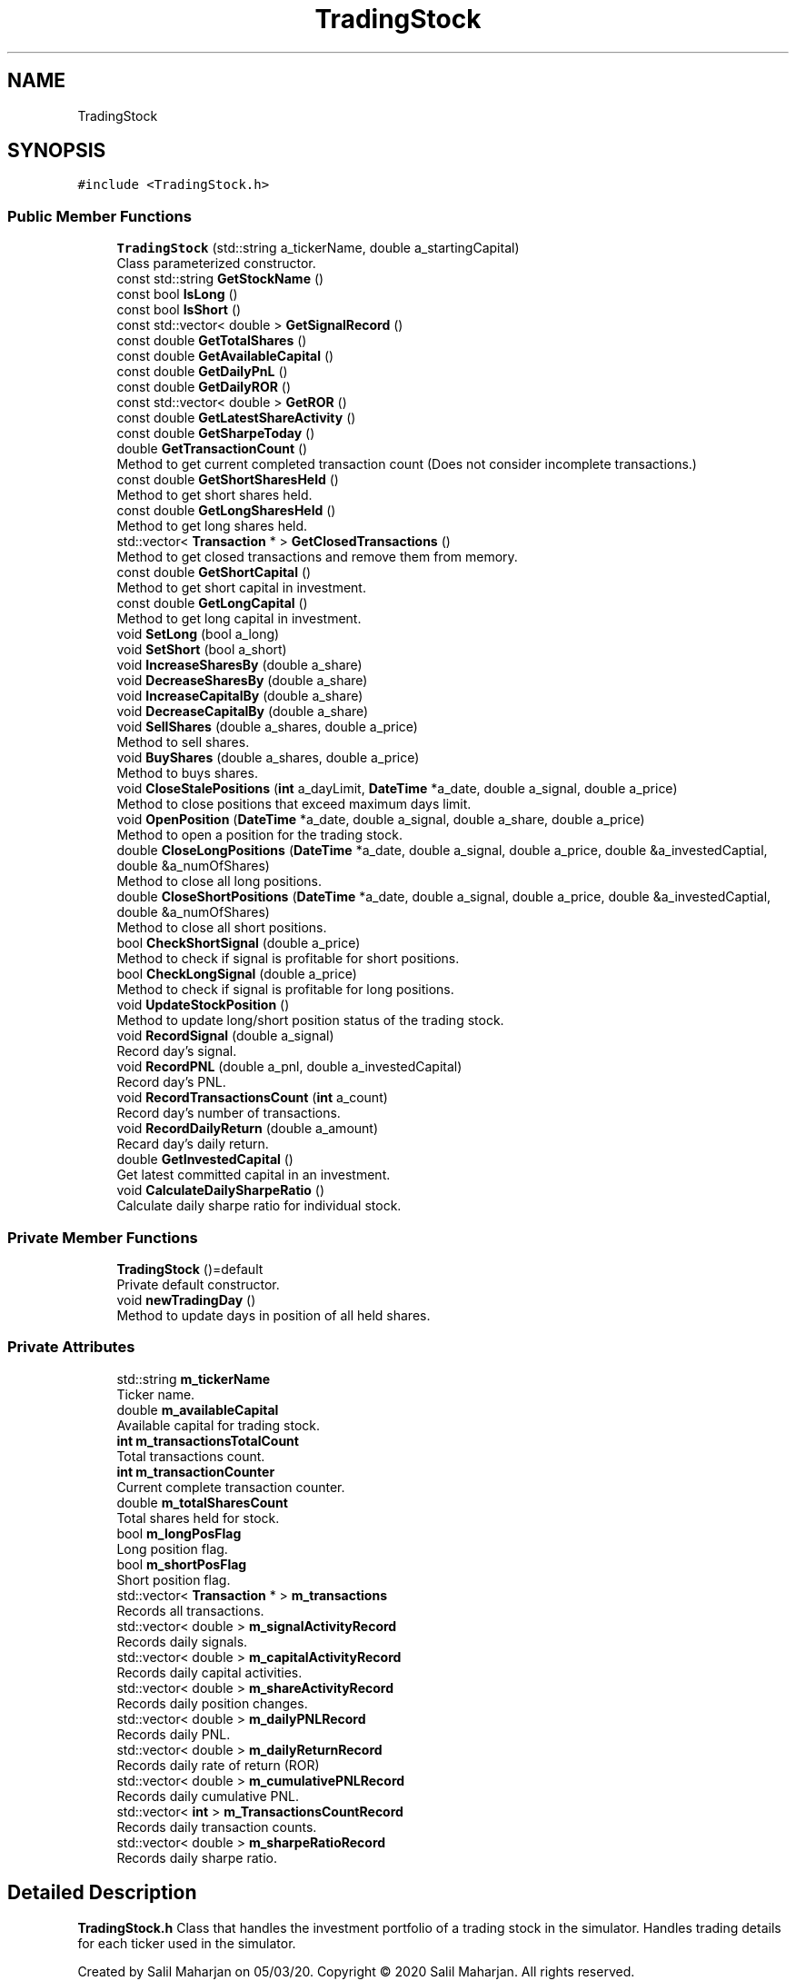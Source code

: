 .TH "TradingStock" 3 "Sat Jun 6 2020" "Version Version 1.0" "DOROTHY" \" -*- nroff -*-
.ad l
.nh
.SH NAME
TradingStock
.SH SYNOPSIS
.br
.PP
.PP
\fC#include <TradingStock\&.h>\fP
.SS "Public Member Functions"

.in +1c
.ti -1c
.RI "\fBTradingStock\fP (std::string a_tickerName, double a_startingCapital)"
.br
.RI "Class parameterized constructor\&. "
.ti -1c
.RI "const std::string \fBGetStockName\fP ()"
.br
.ti -1c
.RI "const bool \fBIsLong\fP ()"
.br
.ti -1c
.RI "const bool \fBIsShort\fP ()"
.br
.ti -1c
.RI "const std::vector< double > \fBGetSignalRecord\fP ()"
.br
.ti -1c
.RI "const double \fBGetTotalShares\fP ()"
.br
.ti -1c
.RI "const double \fBGetAvailableCapital\fP ()"
.br
.ti -1c
.RI "const double \fBGetDailyPnL\fP ()"
.br
.ti -1c
.RI "const double \fBGetDailyROR\fP ()"
.br
.ti -1c
.RI "const std::vector< double > \fBGetROR\fP ()"
.br
.ti -1c
.RI "const double \fBGetLatestShareActivity\fP ()"
.br
.ti -1c
.RI "const double \fBGetSharpeToday\fP ()"
.br
.ti -1c
.RI "double \fBGetTransactionCount\fP ()"
.br
.RI "Method to get current completed transaction count (Does not consider incomplete transactions\&.) "
.ti -1c
.RI "const double \fBGetShortSharesHeld\fP ()"
.br
.RI "Method to get short shares held\&. "
.ti -1c
.RI "const double \fBGetLongSharesHeld\fP ()"
.br
.RI "Method to get long shares held\&. "
.ti -1c
.RI "std::vector< \fBTransaction\fP * > \fBGetClosedTransactions\fP ()"
.br
.RI "Method to get closed transactions and remove them from memory\&. "
.ti -1c
.RI "const double \fBGetShortCapital\fP ()"
.br
.RI "Method to get short capital in investment\&. "
.ti -1c
.RI "const double \fBGetLongCapital\fP ()"
.br
.RI "Method to get long capital in investment\&. "
.ti -1c
.RI "void \fBSetLong\fP (bool a_long)"
.br
.ti -1c
.RI "void \fBSetShort\fP (bool a_short)"
.br
.ti -1c
.RI "void \fBIncreaseSharesBy\fP (double a_share)"
.br
.ti -1c
.RI "void \fBDecreaseSharesBy\fP (double a_share)"
.br
.ti -1c
.RI "void \fBIncreaseCapitalBy\fP (double a_share)"
.br
.ti -1c
.RI "void \fBDecreaseCapitalBy\fP (double a_share)"
.br
.ti -1c
.RI "void \fBSellShares\fP (double a_shares, double a_price)"
.br
.RI "Method to sell shares\&. "
.ti -1c
.RI "void \fBBuyShares\fP (double a_shares, double a_price)"
.br
.RI "Method to buys shares\&. "
.ti -1c
.RI "void \fBCloseStalePositions\fP (\fBint\fP a_dayLimit, \fBDateTime\fP *a_date, double a_signal, double a_price)"
.br
.RI "Method to close positions that exceed maximum days limit\&. "
.ti -1c
.RI "void \fBOpenPosition\fP (\fBDateTime\fP *a_date, double a_signal, double a_share, double a_price)"
.br
.RI "Method to open a position for the trading stock\&. "
.ti -1c
.RI "double \fBCloseLongPositions\fP (\fBDateTime\fP *a_date, double a_signal, double a_price, double &a_investedCaptial, double &a_numOfShares)"
.br
.RI "Method to close all long positions\&. "
.ti -1c
.RI "double \fBCloseShortPositions\fP (\fBDateTime\fP *a_date, double a_signal, double a_price, double &a_investedCaptial, double &a_numOfShares)"
.br
.RI "Method to close all short positions\&. "
.ti -1c
.RI "bool \fBCheckShortSignal\fP (double a_price)"
.br
.RI "Method to check if signal is profitable for short positions\&. "
.ti -1c
.RI "bool \fBCheckLongSignal\fP (double a_price)"
.br
.RI "Method to check if signal is profitable for long positions\&. "
.ti -1c
.RI "void \fBUpdateStockPosition\fP ()"
.br
.RI "Method to update long/short position status of the trading stock\&. "
.ti -1c
.RI "void \fBRecordSignal\fP (double a_signal)"
.br
.RI "Record day's signal\&. "
.ti -1c
.RI "void \fBRecordPNL\fP (double a_pnl, double a_investedCapital)"
.br
.RI "Record day's PNL\&. "
.ti -1c
.RI "void \fBRecordTransactionsCount\fP (\fBint\fP a_count)"
.br
.RI "Record day's number of transactions\&. "
.ti -1c
.RI "void \fBRecordDailyReturn\fP (double a_amount)"
.br
.RI "Recard day's daily return\&. "
.ti -1c
.RI "double \fBGetInvestedCapital\fP ()"
.br
.RI "Get latest committed capital in an investment\&. "
.ti -1c
.RI "void \fBCalculateDailySharpeRatio\fP ()"
.br
.RI "Calculate daily sharpe ratio for individual stock\&. "
.in -1c
.SS "Private Member Functions"

.in +1c
.ti -1c
.RI "\fBTradingStock\fP ()=default"
.br
.RI "Private default constructor\&. "
.ti -1c
.RI "void \fBnewTradingDay\fP ()"
.br
.RI "Method to update days in position of all held shares\&. "
.in -1c
.SS "Private Attributes"

.in +1c
.ti -1c
.RI "std::string \fBm_tickerName\fP"
.br
.RI "Ticker name\&. "
.ti -1c
.RI "double \fBm_availableCapital\fP"
.br
.RI "Available capital for trading stock\&. "
.ti -1c
.RI "\fBint\fP \fBm_transactionsTotalCount\fP"
.br
.RI "Total transactions count\&. "
.ti -1c
.RI "\fBint\fP \fBm_transactionCounter\fP"
.br
.RI "Current complete transaction counter\&. "
.ti -1c
.RI "double \fBm_totalSharesCount\fP"
.br
.RI "Total shares held for stock\&. "
.ti -1c
.RI "bool \fBm_longPosFlag\fP"
.br
.RI "Long position flag\&. "
.ti -1c
.RI "bool \fBm_shortPosFlag\fP"
.br
.RI "Short position flag\&. "
.ti -1c
.RI "std::vector< \fBTransaction\fP * > \fBm_transactions\fP"
.br
.RI "Records all transactions\&. "
.ti -1c
.RI "std::vector< double > \fBm_signalActivityRecord\fP"
.br
.RI "Records daily signals\&. "
.ti -1c
.RI "std::vector< double > \fBm_capitalActivityRecord\fP"
.br
.RI "Records daily capital activities\&. "
.ti -1c
.RI "std::vector< double > \fBm_shareActivityRecord\fP"
.br
.RI "Records daily position changes\&. "
.ti -1c
.RI "std::vector< double > \fBm_dailyPNLRecord\fP"
.br
.RI "Records daily PNL\&. "
.ti -1c
.RI "std::vector< double > \fBm_dailyReturnRecord\fP"
.br
.RI "Records daily rate of return (ROR) "
.ti -1c
.RI "std::vector< double > \fBm_cumulativePNLRecord\fP"
.br
.RI "Records daily cumulative PNL\&. "
.ti -1c
.RI "std::vector< \fBint\fP > \fBm_TransactionsCountRecord\fP"
.br
.RI "Records daily transaction counts\&. "
.ti -1c
.RI "std::vector< double > \fBm_sharpeRatioRecord\fP"
.br
.RI "Records daily sharpe ratio\&. "
.in -1c
.SH "Detailed Description"
.PP 
\fBTradingStock\&.h\fP Class that handles the investment portfolio of a trading stock in the simulator\&. Handles trading details for each ticker used in the simulator\&.
.PP
Created by Salil Maharjan on 05/03/20\&. Copyright © 2020 Salil Maharjan\&. All rights reserved\&. 
.PP
Definition at line 18 of file TradingStock\&.h\&.
.SH "Constructor & Destructor Documentation"
.PP 
.SS "TradingStock::TradingStock (std::string a_tickerName, double a_startingCapital)"

.PP
Class parameterized constructor\&. \fBTradingStock\&.cpp\fP Implementation of \fBTradingStock\&.h\fP
.PP
Created by Salil Maharjan on 05/03/20\&. Copyright © 2020 Salil Maharjan\&. All rights reserved\&. \fBTradingStock::TradingStock\fP Class parameterized constructor to create a trading stock object\&. 
.PP
\fBParameters\fP
.RS 4
\fIa_tickerName\fP string Trading stock's ticker name\&. 
.br
\fIa_startingCapital\fP double Initial capital to invest for the stock\&. 
.RE
.PP
\fBAuthor\fP
.RS 4
Salil Maharjan 
.RE
.PP
\fBDate\fP
.RS 4
5/14/20\&. 
.RE
.PP

.PP
Definition at line 26 of file TradingStock\&.cpp\&.
.SS "TradingStock::TradingStock ()\fC [private]\fP, \fC [default]\fP"

.PP
Private default constructor\&. 
.SH "Member Function Documentation"
.PP 
.SS "void TradingStock::BuyShares (double a_shares, double a_price)"

.PP
Method to buys shares\&. \fBTradingStock::BuyShares\fP Method to buy shares\&. Updates capital and record variables\&. 
.PP
\fBParameters\fP
.RS 4
\fIa_shares\fP double Number of shares to buy\&. 
.br
\fIa_price\fP double Price at which to buy shares\&. 
.RE
.PP
\fBAuthor\fP
.RS 4
Salil Maharjan 
.RE
.PP
\fBDate\fP
.RS 4
5/14/20\&. 
.RE
.PP

.PP
Definition at line 63 of file TradingStock\&.cpp\&.
.SS "void TradingStock::CalculateDailySharpeRatio ()"

.PP
Calculate daily sharpe ratio for individual stock\&. \fBTradingStock::CalculateDailySharpeRatio\fP Calculate daily sharpe ratio for individual stock\&. Can be used to get individual stock's Sharpe ratio instead of the complete model's Sharpe\&. 
.PP
\fBAuthor\fP
.RS 4
Salil Maharjan 
.RE
.PP
\fBDate\fP
.RS 4
5/14/20\&. 
.RE
.PP

.PP
Definition at line 456 of file TradingStock\&.cpp\&.
.SS "bool TradingStock::CheckLongSignal (double a_price)"

.PP
Method to check if signal is profitable for long positions\&. \fBTradingStock::CheckLongSignal\fP Method to check if signal is profitable for long positions\&. 
.PP
\fBParameters\fP
.RS 4
\fIa_price\fP double Current price of shares\&. 
.RE
.PP
\fBReturns\fP
.RS 4
bool If signal will be profitable\&. 
.RE
.PP
\fBAuthor\fP
.RS 4
Salil Maharjan 
.RE
.PP
\fBDate\fP
.RS 4
5/14/20\&. 
.RE
.PP

.PP
Definition at line 324 of file TradingStock\&.cpp\&.
.SS "bool TradingStock::CheckShortSignal (double a_price)"

.PP
Method to check if signal is profitable for short positions\&. \fBTradingStock::CheckShortSignal\fP Method to check if signal is profitable for short positions\&. 
.PP
\fBParameters\fP
.RS 4
\fIa_price\fP double Current price of shares\&. 
.RE
.PP
\fBReturns\fP
.RS 4
bool If signal will be profitable\&. 
.RE
.PP
\fBAuthor\fP
.RS 4
Salil Maharjan 
.RE
.PP
\fBDate\fP
.RS 4
5/14/20\&. 
.RE
.PP

.PP
Definition at line 304 of file TradingStock\&.cpp\&.
.SS "double TradingStock::CloseLongPositions (\fBDateTime\fP * a_date, double a_signal, double a_price, double & a_investedCaptial, double & a_numOfShares)"

.PP
Method to close all long positions\&. \fBTradingStock::CloseLongPositions\fP Method to close profiting long positions\&. Returns profit/loss generated from closing long positions\&. Updates invested capital in closing long positions and number of long positions that are variables passed by reference\&. 
.PP
\fBParameters\fP
.RS 4
\fIa_date\fP DateTime* Today's date\&. 
.br
\fIa_signal\fP double Current day's signal\&. 
.br
\fIa_price\fP double Price of shares at the time of closing\&. 
.br
\fIa_investedCaptial\fP double& Invested capital placeholder to return the invested capital in long positions\&. 
.br
\fIa_numOfShares\fP double& Placeholder to return number of shares in long position that were closed\&. 
.RE
.PP
\fBReturns\fP
.RS 4
double Profit or loss generated from closing long positions\&. 
.RE
.PP
\fBAuthor\fP
.RS 4
Salil Maharjan 
.RE
.PP
\fBDate\fP
.RS 4
5/14/20\&. 
.RE
.PP

.PP
Definition at line 215 of file TradingStock\&.cpp\&.
.SS "double TradingStock::CloseShortPositions (\fBDateTime\fP * a_date, double a_signal, double a_price, double & a_investedCaptial, double & a_numOfShares)"

.PP
Method to close all short positions\&. \fBTradingStock::CloseShortPositions\fP Method to close profiting short positions\&. Returns profit/loss generated from closing short positions\&. Updates invested capital in closing short positions and number of short positions that are variables passed by reference\&. 
.PP
\fBParameters\fP
.RS 4
\fIa_date\fP DateTime* Today's date\&. 
.br
\fIa_signal\fP double Current day's signal\&. 
.br
\fIa_price\fP double Price of shares at the time of closing\&. 
.br
\fIa_investedCaptial\fP double& Invested capital placeholder to return the invested capital in long positions\&. 
.br
\fIa_numOfShares\fP double& Placeholder to return number of shares in long position that were closed\&. 
.RE
.PP
\fBReturns\fP
.RS 4
double Profit or loss generated from closing long positions\&. 
.RE
.PP
\fBAuthor\fP
.RS 4
Salil Maharjan 
.RE
.PP
\fBDate\fP
.RS 4
5/14/20\&. 
.RE
.PP

.PP
Definition at line 262 of file TradingStock\&.cpp\&.
.SS "void TradingStock::CloseStalePositions (\fBint\fP a_dayLimit, \fBDateTime\fP * a_date, double a_signal, double a_price)"

.PP
Method to close positions that exceed maximum days limit\&. \fBTradingStock::CloseStalePositions\fP Method to close positions that exceed maximum days limit\&. 
.PP
\fBParameters\fP
.RS 4
\fIa_dayLimit\fP int Maximum days in position limit\&. 
.br
\fIa_date\fP DateTime* Today's date\&. 
.br
\fIa_signal\fP double Current day's signal\&. 
.br
\fIa_price\fP double Current price of shares\&. 
.RE
.PP
\fBAuthor\fP
.RS 4
Salil Maharjan 
.RE
.PP
\fBDate\fP
.RS 4
5/14/20\&. 
.RE
.PP

.PP
Definition at line 371 of file TradingStock\&.cpp\&.
.SS "void TradingStock::DecreaseCapitalBy (double a_share)"
\fBTradingStock::DecreaseCapitalBy\fP Function to decrease available capital in the stock and record it\&. 
.PP
\fBParameters\fP
.RS 4
\fIa_capital\fP double Capital to decrease\&. 
.RE
.PP
\fBAuthor\fP
.RS 4
Salil Maharjan 
.RE
.PP
\fBDate\fP
.RS 4
5/14/20\&. 
.RE
.PP

.PP
Definition at line 131 of file TradingStock\&.cpp\&.
.SS "void TradingStock::DecreaseSharesBy (double a_share)"
\fBTradingStock::DecreaseSharesBy\fP Function to decrease shares owned in the stock\&. 
.PP
\fBParameters\fP
.RS 4
\fIa_share\fP double Number of shares to remove\&. 
.RE
.PP
\fBAuthor\fP
.RS 4
Salil Maharjan 
.RE
.PP
\fBDate\fP
.RS 4
5/14/20\&. 
.RE
.PP

.PP
Definition at line 105 of file TradingStock\&.cpp\&.
.SS "const double TradingStock::GetAvailableCapital ()\fC [inline]\fP"

.PP
Definition at line 38 of file TradingStock\&.h\&.
.SS "std::vector< \fBTransaction\fP * > TradingStock::GetClosedTransactions ()"

.PP
Method to get closed transactions and remove them from memory\&. \fBTradingStock::GetClosedTransactions\fP Method to get closed transactions\&. Once returned, they are removed from the record\&. 
.PP
\fBReturns\fP
.RS 4
double Total capital in long positions\&. 
.RE
.PP
\fBAuthor\fP
.RS 4
Salil Maharjan 
.RE
.PP
\fBDate\fP
.RS 4
5/14/20\&. 
.RE
.PP

.PP
Definition at line 570 of file TradingStock\&.cpp\&.
.SS "const double TradingStock::GetDailyPnL ()\fC [inline]\fP"

.PP
Definition at line 39 of file TradingStock\&.h\&.
.SS "const double TradingStock::GetDailyROR ()\fC [inline]\fP"

.PP
Definition at line 40 of file TradingStock\&.h\&.
.SS "double TradingStock::GetInvestedCapital ()"

.PP
Get latest committed capital in an investment\&. \fBTradingStock::GetInvestedCapital\fP Get latest committed capital in an investment 
.PP
\fBReturns\fP
.RS 4
double Latest committed capital activity\&. 
.RE
.PP
\fBAuthor\fP
.RS 4
Salil Maharjan 
.RE
.PP
\fBDate\fP
.RS 4
5/14/20\&. 
.RE
.PP

.PP
Definition at line 436 of file TradingStock\&.cpp\&.
.SS "const double TradingStock::GetLatestShareActivity ()\fC [inline]\fP"

.PP
Definition at line 43 of file TradingStock\&.h\&.
.SS "const double TradingStock::GetLongCapital ()"

.PP
Method to get long capital in investment\&. \fBTradingStock::GetLongCapital\fP Accessor method to get capital invested in long positions in trading stock\&. 
.PP
\fBReturns\fP
.RS 4
double Total capital in long positions\&. 
.RE
.PP
\fBAuthor\fP
.RS 4
Salil Maharjan 
.RE
.PP
\fBDate\fP
.RS 4
5/14/20\&. 
.RE
.PP

.PP
Definition at line 549 of file TradingStock\&.cpp\&.
.SS "const double TradingStock::GetLongSharesHeld ()"

.PP
Method to get long shares held\&. \fBTradingStock::GetLongSharesHeld\fP Accessor method to get long shares held in the trading stock\&. 
.PP
\fBReturns\fP
.RS 4
double Number of short positions held\&. 
.RE
.PP
\fBAuthor\fP
.RS 4
Salil Maharjan 
.RE
.PP
\fBDate\fP
.RS 4
5/14/20\&. 
.RE
.PP

.PP
Definition at line 507 of file TradingStock\&.cpp\&.
.SS "const std::vector<double> TradingStock::GetROR ()\fC [inline]\fP"

.PP
Definition at line 42 of file TradingStock\&.h\&.
.SS "const double TradingStock::GetSharpeToday ()"
\fBTradingStock::GetSharpeToday\fP Accessor method to get the Sharpe ratio of the current day of an individual stock\&. 
.PP
\fBAuthor\fP
.RS 4
Salil Maharjan 
.RE
.PP
\fBDate\fP
.RS 4
5/14/20\&. 
.RE
.PP

.PP
Definition at line 471 of file TradingStock\&.cpp\&.
.SS "const double TradingStock::GetShortCapital ()"

.PP
Method to get short capital in investment\&. \fBTradingStock::GetShortCapital\fP Accessor method to get capital invested in short positions in trading stock\&. 
.PP
\fBReturns\fP
.RS 4
double Total capital in short positions\&. 
.RE
.PP
\fBAuthor\fP
.RS 4
Salil Maharjan 
.RE
.PP
\fBDate\fP
.RS 4
5/14/20\&. 
.RE
.PP

.PP
Definition at line 528 of file TradingStock\&.cpp\&.
.SS "const double TradingStock::GetShortSharesHeld ()"

.PP
Method to get short shares held\&. \fBTradingStock::GetShortSharesHeld\fP Accessor method to get short shares held in the trading stock\&. 
.PP
\fBReturns\fP
.RS 4
double Number of short positions held\&. 
.RE
.PP
\fBAuthor\fP
.RS 4
Salil Maharjan 
.RE
.PP
\fBDate\fP
.RS 4
5/14/20\&. 
.RE
.PP

.PP
Definition at line 486 of file TradingStock\&.cpp\&.
.SS "const std::vector<double> TradingStock::GetSignalRecord ()\fC [inline]\fP"

.PP
Definition at line 36 of file TradingStock\&.h\&.
.SS "const std::string TradingStock::GetStockName ()\fC [inline]\fP"

.PP
Definition at line 33 of file TradingStock\&.h\&.
.SS "const double TradingStock::GetTotalShares ()\fC [inline]\fP"

.PP
Definition at line 37 of file TradingStock\&.h\&.
.SS "double TradingStock::GetTransactionCount ()"

.PP
Method to get current completed transaction count (Does not consider incomplete transactions\&.) \fBTradingStock::GetTransactionCount\fP Function to get current closed transaction counter\&. 
.PP
\fBReturns\fP
.RS 4
double Number of current completed transactions\&. 
.RE
.PP
\fBAuthor\fP
.RS 4
Salil Maharjan 
.RE
.PP
\fBDate\fP
.RS 4
5/14/20\&. 
.RE
.PP

.PP
Definition at line 594 of file TradingStock\&.cpp\&.
.SS "void TradingStock::IncreaseCapitalBy (double a_capital)"
\fBTradingStock::IncreaseCapitalBy\fP Function to increase available capital in the stock and record it\&. 
.PP
\fBParameters\fP
.RS 4
\fIa_capital\fP double Capital to increase\&. 
.RE
.PP
\fBAuthor\fP
.RS 4
Salil Maharjan 
.RE
.PP
\fBDate\fP
.RS 4
5/14/20\&. 
.RE
.PP

.PP
Definition at line 118 of file TradingStock\&.cpp\&.
.SS "void TradingStock::IncreaseSharesBy (double a_share)"
\fBTradingStock::IncreaseSharesBy\fP Function to increase shares owned in the stock\&. 
.PP
\fBParameters\fP
.RS 4
\fIa_share\fP double Number of shares to add\&. 
.RE
.PP
\fBAuthor\fP
.RS 4
Salil Maharjan 
.RE
.PP
\fBDate\fP
.RS 4
5/14/20\&. 
.RE
.PP

.PP
Definition at line 92 of file TradingStock\&.cpp\&.
.SS "const bool TradingStock::IsLong ()\fC [inline]\fP"

.PP
Definition at line 34 of file TradingStock\&.h\&.
.SS "const bool TradingStock::IsShort ()\fC [inline]\fP"

.PP
Definition at line 35 of file TradingStock\&.h\&.
.SS "void TradingStock::newTradingDay ()\fC [private]\fP"

.PP
Method to update days in position of all held shares\&. \fBTradingStock::newTradingDay\fP Method to update days in position of all held shares 
.PP
\fBAuthor\fP
.RS 4
Salil Maharjan 
.RE
.PP
\fBDate\fP
.RS 4
5/14/20\&. 
.RE
.PP

.PP
Definition at line 610 of file TradingStock\&.cpp\&.
.SS "void TradingStock::OpenPosition (\fBDateTime\fP * a_date, double a_signal, double a_share, double a_price)"

.PP
Method to open a position for the trading stock\&. \fBTradingStock::OpenPosition\fP Open a new position for the trading stock\&. 
.PP
\fBParameters\fP
.RS 4
\fIa_date\fP DateTime* Today's date\&. 
.br
\fIa_signal\fP double Current day's signal\&. 
.br
\fIa_share\fP double Number of shares to open\&. 
.br
\fIa_price\fP double Price of shares at the time of opening\&. 
.RE
.PP
\fBAuthor\fP
.RS 4
Salil Maharjan 
.RE
.PP
\fBDate\fP
.RS 4
5/14/20\&. 
.RE
.PP

.PP
Definition at line 197 of file TradingStock\&.cpp\&.
.SS "void TradingStock::RecordDailyReturn (double a_amount)"

.PP
Recard day's daily return\&. \fBTradingStock::RecordDailyReturn\fP Record daily rate of return (ROR)\&. 
.PP
\fBParameters\fP
.RS 4
\fIa_amount\fP double Daily ROR\&. 
.RE
.PP
\fBAuthor\fP
.RS 4
Salil Maharjan 
.RE
.PP
\fBDate\fP
.RS 4
5/14/20\&. 
.RE
.PP

.PP
Definition at line 182 of file TradingStock\&.cpp\&.
.SS "void TradingStock::RecordPNL (double a_pnl, double a_investedCapital)"

.PP
Record day's PNL\&. \fBTradingStock::RecordPNL\fP Records PNL and calls RecordDailyReturn to record ROR\&. (coupled functions) 
.PP
\fBParameters\fP
.RS 4
\fIa_pnl\fP double Profit or loss for the day\&. 
.br
\fIa_investedCapital\fP double Invested capital in the position generating profit or loss\&. 
.RE
.PP
\fBAuthor\fP
.RS 4
Salil Maharjan 
.RE
.PP
\fBDate\fP
.RS 4
5/14/20\&. 
.RE
.PP

.PP
Definition at line 145 of file TradingStock\&.cpp\&.
.SS "void TradingStock::RecordSignal (double a_signal)"

.PP
Record day's signal\&. \fBTradingStock::RecordSignal\fP Function to record the trading day signal and update the days in position of the stocks held\&. 
.PP
\fBParameters\fP
.RS 4
\fIa_signal\fP double Day's trading signal\&. 
.RE
.PP
\fBAuthor\fP
.RS 4
Salil Maharjan 
.RE
.PP
\fBDate\fP
.RS 4
5/14/20\&. 
.RE
.PP

.PP
Definition at line 79 of file TradingStock\&.cpp\&.
.SS "void TradingStock::RecordTransactionsCount (\fBint\fP a_count)"

.PP
Record day's number of transactions\&. \fBTradingStock::RecordTransactionsCount\fP Record daily transaction count\&. 
.PP
\fBParameters\fP
.RS 4
\fIa_count\fP int Daily transactions count\&. 
.RE
.PP
\fBAuthor\fP
.RS 4
Salil Maharjan 
.RE
.PP
\fBDate\fP
.RS 4
5/14/20\&. 
.RE
.PP

.PP
Definition at line 169 of file TradingStock\&.cpp\&.
.SS "void TradingStock::SellShares (double a_shares, double a_price)"

.PP
Method to sell shares\&. \fBTradingStock::SellShares\fP Method to sell shares\&. Updates capital and record variables\&. 
.PP
\fBParameters\fP
.RS 4
\fIa_shares\fP double Number of shares to sell\&. 
.br
\fIa_price\fP double Price at which to sell shares\&. 
.RE
.PP
\fBAuthor\fP
.RS 4
Salil Maharjan 
.RE
.PP
\fBDate\fP
.RS 4
5/14/20\&. 
.RE
.PP

.PP
Definition at line 46 of file TradingStock\&.cpp\&.
.SS "void TradingStock::SetLong (bool a_long)\fC [inline]\fP"

.PP
Definition at line 63 of file TradingStock\&.h\&.
.SS "void TradingStock::SetShort (bool a_short)\fC [inline]\fP"

.PP
Definition at line 64 of file TradingStock\&.h\&.
.SS "void TradingStock::UpdateStockPosition ()"

.PP
Method to update long/short position status of the trading stock\&. \fBTradingStock::UpdateStockPosition\fP Method to update long/short position flags of the trading stock\&. 
.PP
\fBAuthor\fP
.RS 4
Salil Maharjan 
.RE
.PP
\fBDate\fP
.RS 4
5/14/20\&. 
.RE
.PP

.PP
Definition at line 342 of file TradingStock\&.cpp\&.
.SH "Member Data Documentation"
.PP 
.SS "double TradingStock::m_availableCapital\fC [private]\fP"

.PP
Available capital for trading stock\&. 
.PP
Definition at line 129 of file TradingStock\&.h\&.
.SS "std::vector<double> TradingStock::m_capitalActivityRecord\fC [private]\fP"

.PP
Records daily capital activities\&. 
.PP
Definition at line 151 of file TradingStock\&.h\&.
.SS "std::vector<double> TradingStock::m_cumulativePNLRecord\fC [private]\fP"

.PP
Records daily cumulative PNL\&. 
.PP
Definition at line 159 of file TradingStock\&.h\&.
.SS "std::vector<double> TradingStock::m_dailyPNLRecord\fC [private]\fP"

.PP
Records daily PNL\&. 
.PP
Definition at line 155 of file TradingStock\&.h\&.
.SS "std::vector<double> TradingStock::m_dailyReturnRecord\fC [private]\fP"

.PP
Records daily rate of return (ROR) 
.PP
Definition at line 157 of file TradingStock\&.h\&.
.SS "bool TradingStock::m_longPosFlag\fC [private]\fP"

.PP
Long position flag\&. 
.PP
Definition at line 137 of file TradingStock\&.h\&.
.SS "std::vector<double> TradingStock::m_shareActivityRecord\fC [private]\fP"

.PP
Records daily position changes\&. 
.PP
Definition at line 153 of file TradingStock\&.h\&.
.SS "std::vector<double> TradingStock::m_sharpeRatioRecord\fC [private]\fP"

.PP
Records daily sharpe ratio\&. 
.PP
Definition at line 163 of file TradingStock\&.h\&.
.SS "bool TradingStock::m_shortPosFlag\fC [private]\fP"

.PP
Short position flag\&. 
.PP
Definition at line 139 of file TradingStock\&.h\&.
.SS "std::vector<double> TradingStock::m_signalActivityRecord\fC [private]\fP"

.PP
Records daily signals\&. 
.PP
Definition at line 149 of file TradingStock\&.h\&.
.SS "std::string TradingStock::m_tickerName\fC [private]\fP"

.PP
Ticker name\&. 
.PP
Definition at line 127 of file TradingStock\&.h\&.
.SS "double TradingStock::m_totalSharesCount\fC [private]\fP"

.PP
Total shares held for stock\&. 
.PP
Definition at line 135 of file TradingStock\&.h\&.
.SS "\fBint\fP TradingStock::m_transactionCounter\fC [private]\fP"

.PP
Current complete transaction counter\&. 
.PP
Definition at line 133 of file TradingStock\&.h\&.
.SS "std::vector<\fBTransaction\fP*> TradingStock::m_transactions\fC [private]\fP"

.PP
Records all transactions\&. 
.PP
Definition at line 147 of file TradingStock\&.h\&.
.SS "std::vector<\fBint\fP> TradingStock::m_TransactionsCountRecord\fC [private]\fP"

.PP
Records daily transaction counts\&. 
.PP
Definition at line 161 of file TradingStock\&.h\&.
.SS "\fBint\fP TradingStock::m_transactionsTotalCount\fC [private]\fP"

.PP
Total transactions count\&. 
.PP
Definition at line 131 of file TradingStock\&.h\&.

.SH "Author"
.PP 
Generated automatically by Doxygen for DOROTHY from the source code\&.
